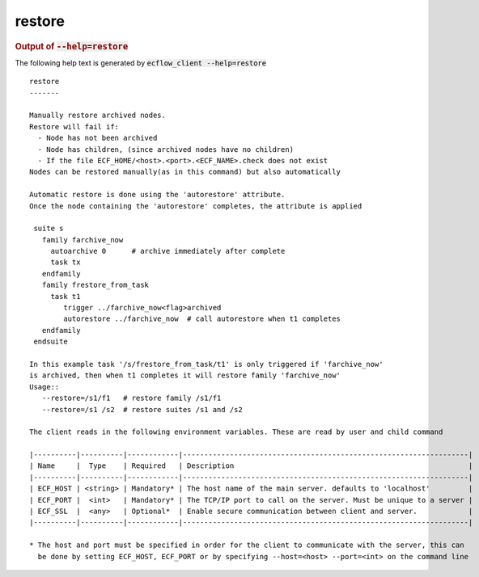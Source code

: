 
.. _restore_cli:

restore
///////







.. rubric:: Output of :code:`--help=restore`



The following help text is generated by :code:`ecflow_client --help=restore`

::

   
   restore
   -------
   
   Manually restore archived nodes.
   Restore will fail if:
     - Node has not been archived
     - Node has children, (since archived nodes have no children)
     - If the file ECF_HOME/<host>.<port>.<ECF_NAME>.check does not exist
   Nodes can be restored manually(as in this command) but also automatically
   
   Automatic restore is done using the 'autorestore' attribute.
   Once the node containing the 'autorestore' completes, the attribute is applied
   
    suite s
      family farchive_now
        autoarchive 0      # archive immediately after complete
        task tx
      endfamily
      family frestore_from_task
        task t1
           trigger ../farchive_now<flag>archived
           autorestore ../farchive_now  # call autorestore when t1 completes
      endfamily
    endsuite
   
   In this example task '/s/frestore_from_task/t1' is only triggered if 'farchive_now'
   is archived, then when t1 completes it will restore family 'farchive_now'
   Usage::
      --restore=/s1/f1   # restore family /s1/f1
      --restore=/s1 /s2  # restore suites /s1 and /s2
   
   The client reads in the following environment variables. These are read by user and child command
   
   |----------|----------|------------|-------------------------------------------------------------------|
   | Name     |  Type    | Required   | Description                                                       |
   |----------|----------|------------|-------------------------------------------------------------------|
   | ECF_HOST | <string> | Mandatory* | The host name of the main server. defaults to 'localhost'         |
   | ECF_PORT |  <int>   | Mandatory* | The TCP/IP port to call on the server. Must be unique to a server |
   | ECF_SSL  |  <any>   | Optional*  | Enable secure communication between client and server.            |
   |----------|----------|------------|-------------------------------------------------------------------|
   
   * The host and port must be specified in order for the client to communicate with the server, this can 
     be done by setting ECF_HOST, ECF_PORT or by specifying --host=<host> --port=<int> on the command line
   

